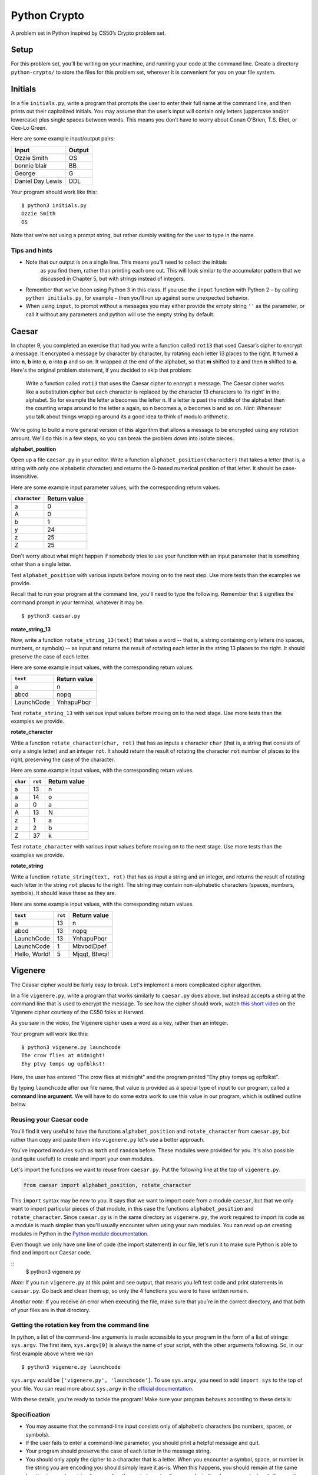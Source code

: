 Python Crypto
=============

A problem set in Python inspired by CS50’s Crypto problem set.

Setup
-----

For this problem set, you’ll be writing on your machine, and running your code at the command
line. Create a directory ``python-crypto/`` to store the files for this problem set,
wherever it is convenient for you on your file system.

Initials
--------

In a file ``initials.py``, write a program that prompts the user to
enter their full name at the command line, and then prints out their
capitalized initials. You may assume that the user’s input will contain
only letters (uppercase and/or lowercase) plus single spaces between
words. This means you don’t have to worry about Conan O’Brien, T.S.
Eliot, or Cee-Lo Green.

Here are some example input/output pairs:

+--------------------+----------+
| Input              | Output   |
+====================+==========+
| Ozzie Smith        | OS       |
+--------------------+----------+
| bonnie blair       | BB       |
+--------------------+----------+
| George             | G        |
+--------------------+----------+
| Daniel Day Lewis   | DDL      |
+--------------------+----------+

Your program should work like this:

::

    $ python3 initials.py
    Ozzie Smith
    OS

Note that we’re not using a prompt string, but rather dumbly waiting for
the user to type in the name.

Tips and hints
~~~~~~~~~~~~~~

-  Note that our output is on a single line. This means you'll need to collect the initials
    as you find them, rather than printing each one out. This will look similar to the accumulator
    pattern that we discussed in Chapter 5, but with strings instead of integers.

-  Remember that we’ve been using Python 3 in this class. If you use the
   ``input`` function with Python 2 – by calling ``python initials.py``,
   for example – then you’ll run up against some unexpected behavior.

-  When using ``input``, to prompt without a messages you may either provide the empty string ``''``
   as the parameter, or call it without any parameters and python will
   use the empty string by default.

Caesar
------

In chapter 9, you completed an exercise that had you write a function
called ``rot13`` that used Caesar’s cipher to encrypt a message. It encrypted a message
by character by character, by rotating each letter 13 places to the right. It turned
**a** into **n**, **b** into **o**, **c** into **p** and so on. It wrapped at the end of the
alphabet, so that **m** shifted to **z** and then **n** shifted to **a**. Here's the original problem statement,
if you decided to skip that problem:

    Write a function called ``rot13`` that uses the Caesar cipher to encrypt a message. The Caesar cipher works like a substitution cipher but each character is replaced by the character 13 characters to ‘its right’ in the alphabet. So for example the letter a becomes the letter n. If a letter is past the middle of the alphabet then the counting wraps around to the letter a again, so n becomes a, o becomes b and so on. *Hint*: Whenever you talk about things wrapping around its a good idea to think of modulo arithmetic.


We're going to build a more general version of this algorithm that allows a message to be encrypted
using any rotation amount. We'll do this in a few steps, so you can break the problem down into isolate pieces.

**alphabet_position**

Open up a file ``caesar.py`` in your editor. Write a function ``alphabet_position(character)`` that takes
a letter (that is, a string with only one alphabetic character) and returns the 0-based numerical position of that
letter. It should be case-insensitive.

Here are some example input parameter values, with the corresponding return
values.

+--------------------+--------------+
| ``character``      | Return value |
+====================+==============+
| a                  | 0            |
+--------------------+--------------+
| A                  | 0            |
+--------------------+--------------+
| b                  | 1            |
+--------------------+--------------+
| y                  | 24           |
+--------------------+--------------+
| z                  | 25           |
+--------------------+--------------+
| Z                  | 25           |
+--------------------+--------------+

Don't worry about what might happen if somebody tries to use your function with an input parameter that is
something other than a single letter.

Test ``alphabet_position`` with various inputs before moving on to the next step.
Use more tests than the examples we provide.

Recall that to run your program at the command line, you'll need to type the following. Remember that ``$`` signifies the command prompt in your terminal, whatever it may be.

::

    $ python3 caesar.py

**rotate_string_13**

Now, write a function ``rotate_string_13(text)`` that takes a word -- that is, a string containing
only letters (no spaces, numbers, or symbols) -- as input and returns the result of
rotating each letter in the string 13 places to the right. It should preserve the case of each letter.

Here are some example input values, with the corresponding return values.

+--------------------+--------------+
| ``text``           | Return value |
+====================+==============+
| a                  | n            |
+--------------------+--------------+
| abcd               | nopq         |
+--------------------+--------------+
| LaunchCode         | YnhapuPbqr   |
+--------------------+--------------+

Test ``rotate_string_13`` with various input values before moving on to the next stage.
Use more tests than the examples we provide.

**rotate_character**

Write a function ``rotate_character(char, rot)`` that has as inputs a character ``char``
(that is, a string that consists of only a single letter) and an integer ``rot``. It should return
the result of rotating the character ``rot`` number of places to the right, preserving the case of
the character.

Here are some example input values, with the corresponding return values.

+----------+---------+--------------+
| ``char`` | ``rot`` | Return value |
+==========+=========+==============+
| a        | 13      | n            |
+----------+---------+--------------+
| a        | 14      | o            |
+----------+---------+--------------+
| a        | 0       | a            |
+----------+---------+--------------+
| A        | 13      | N            |
+----------+---------+--------------+
| z        | 1       | a            |
+----------+---------+--------------+
| z        | 2       | b            |
+----------+---------+--------------+
| Z        | 37      | k            |
+----------+---------+--------------+

Test ``rotate_character`` with various input values before moving on to the next stage.
Use more tests than the examples we provide.

**rotate_string**

Write  a function ``rotate_string(text, rot)`` that has as input a string and an integer, and returns
the result of rotating each letter in the string ``rot`` places to the right. The string may contain non-alphabetic characters (spaces, numbers, symbols). It should leave these as they are.

Here are some example input values, with the corresponding return values.

+---------------+---------+---------------+
| ``text``      | ``rot`` | Return value  |
+===============+=========+===============+
| a             | 13      | n             |
+---------------+---------+---------------+
| abcd          | 13      | nopq          |
+---------------+---------+---------------+
| LaunchCode    | 13      | YnhapuPbqr    |
+---------------+---------+---------------+
| LaunchCode    | 1       | MbvodiDpef    |
+---------------+---------+---------------+
| Hello, World! | 5       | Mjqqt, Btwqi! |
+---------------+---------+---------------+

Vigenere
--------

The Ceasar cipher would be fairly easy to break. Let's implement a more complicated cipher algorithm.

In a file ``vigenere.py``, write a program that works similarly to ``caesar.py``
does above, but instead accepts a string at the command line that is used to encrypt the
message. To see how the cipher should work, watch `this short video`_ on the
Vigenere cipher courtesy of the CS50 folks at Harvard.

As you saw in the video, the Vigenere cipher uses a word as a key, rather than an integer.

Your program will work like this:

::

    $ python3 vigenere.py launchcode
    The crow flies at midnight!
    Ehy ptvy tomps ug opfblkst!


Here, the user has entered "The crow flies at midnight" and the program
printed “Ehy ptvy tomps ug opfblkst”.

By typing ``launchcode`` after our file name, that value is provided as a special type of input to our program,
called a **command line argument**. We will have to do some extra work to use this value in our program, which is outlined
outline below.


Reusing your Caesar code
~~~~~~~~~~~~~~~~~~~~~~

You'll find it very useful to have the functions ``alphabet_position`` and ``rotate_character`` from ``caesar.py``,
but rather than copy and paste them into ``vigenere.py`` let's use a better approach.

You've imported modules such as ``math`` and ``random`` before. These modules were provided for you. It's also possible (and
quite useful!) to create and import your own modules.

Let's import the functions we want to reuse from ``caesar.py``. Put the following line at the top of ``vigenere.py``.

.. sourcecode:: python

    from caesar import alphabet_position, rotate_character

This ``import`` syntax may be new to you. It says that we want to import code from a module ``caesar``, but that
we only want to import particular pieces of that module, in this case the functions ``alphabet_position`` and ``rotate_character``.
Since ``caesar.py`` is in the same directory as ``vigenere.py``, the work required to import its code
as a module is much simpler than you'll usually encounter when using your own modules. You can read up on creating
modules in Python in the `Python module documentation`_.

Even though we only have one line of code (the import statement) in our file, let's run it to make sure Python is able to
find and import our Caesar code.

::
    $ python3 vigenere.py

*Note:* If you run ``vigenere.py`` at this point and see output, that means you left test code and print statements
in ``caesar.py``. Go back and clean them up, so only the 4 functions you were to have written remain.

*Another note:* If you receive an error when executing the file, make sure that you're in the correct directory, and
that both of your files are in that directory.

Getting the rotation key from the command line
~~~~~~~~~~~~~~~~~~~~~~~~~~~~~~~~~~~~~~~~~~~~~~

In python, a list of the command-line arguments is made accessible to
your program in the form of a list of strings: ``sys.argv``. The first
item, ``sys.argv[0]`` is always the name of your script, with the other
arguments following. So, in our first example above where we ran

::

    $ python3 vigenere.py launchcode

``sys.argv`` would be ``['vigenere.py', 'launchcode']``. To use ``sys.argv``, you need to add ``import sys`` to the top of your file. You can read more about ``sys.argv`` in the `official documentation`_.

With these details, you're ready to tackle the program! Make sure your program
behaves according to these details:

Specification
~~~~~~~~~~~~~

-  You may assume that the command-line input consists only of
   alphabetic characters (no numbers, spaces, or symbols).
-  If the user fails to enter a command-line parameter, you should print
   a helpful message and quit.
-  Your program should preserve the case of each letter in the message string.
-  You should only apply the cipher to a character that is a letter. When you encounter a symbol, space, or number in the string you are encoding you should simply leave it as-is. When this happens, you should remain at the same location in your key string for encoding the next character. For example, in the above example, here’s the way it should work. Notice how the cipher char progresses through the key string, and what happens when we encounter the space in the message string.

+--------------------------+---------------+-----------------+--------------+
| char from input string   | cipher char   | rotation amount | result char  |
+==========================+===============+=================+==============+
| T                        | l             | 11              | E            |
+--------------------------+---------------+-----------------+--------------+
| h                        | a             | 0               | h            |
+--------------------------+---------------+-----------------+--------------+
| e                        | u             | 20              | y            |
+--------------------------+---------------+-----------------+--------------+
| (space)                  | (space)       | n/a             | (space)      |
+--------------------------+---------------+-----------------+--------------+
| c                        | n             | 13              | p            |
+--------------------------+---------------+-----------------+--------------+
| r                        | c             | 2               | t            |
+--------------------------+---------------+-----------------+--------------+
| o                        | h             | 7               | v            |
+--------------------------+---------------+-----------------+--------------+
| w                        | c             | 2               | y            |
+--------------------------+---------------+-----------------+--------------+
| (and so on…)             |               |                 |              |
+--------------------------+---------------+-----------------+--------------+

Turning in your code
~~~~~~~~~~~~~~~~~~~~

When you're done, turn in all 3 files at Vocareum. Be sure to remove any code used for testing first.

.. _official documentation: https://docs.python.org/3/library/sys.html
.. _this short video: https://www.youtube.com/watch?v=9zASwVoshiM&feature=youtu.be
.. _Python module documentation: https://docs.python.org/3/tutorial/modules.html
